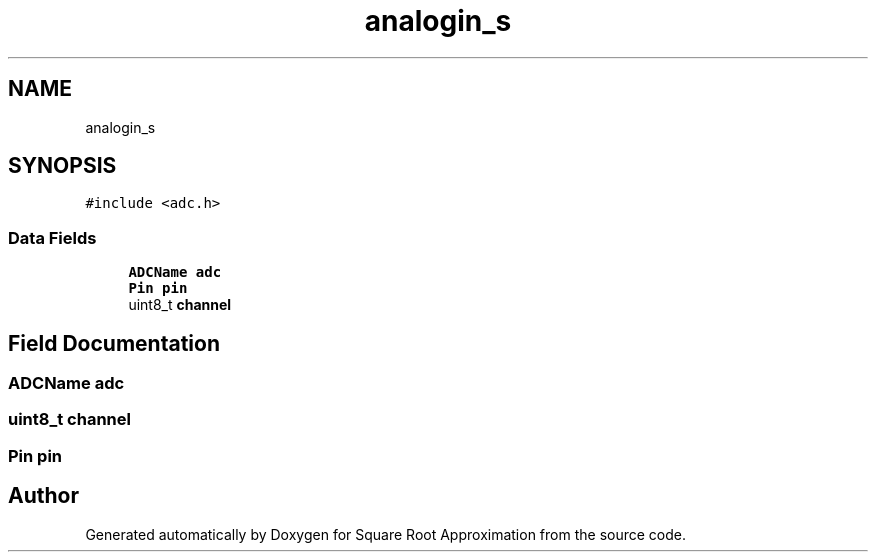 .TH "analogin_s" 3 "Version 0.1.-" "Square Root Approximation" \" -*- nroff -*-
.ad l
.nh
.SH NAME
analogin_s
.SH SYNOPSIS
.br
.PP
.PP
\fC#include <adc\&.h>\fP
.SS "Data Fields"

.in +1c
.ti -1c
.RI "\fBADCName\fP \fBadc\fP"
.br
.ti -1c
.RI "\fBPin\fP \fBpin\fP"
.br
.ti -1c
.RI "uint8_t \fBchannel\fP"
.br
.in -1c
.SH "Field Documentation"
.PP 
.SS "\fBADCName\fP adc"

.SS "uint8_t channel"

.SS "\fBPin\fP pin"


.SH "Author"
.PP 
Generated automatically by Doxygen for Square Root Approximation from the source code\&.
